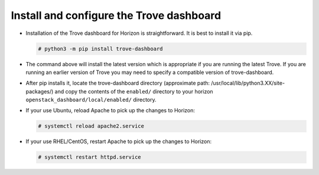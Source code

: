 
.. _dashboard:

Install and configure the Trove dashboard
~~~~~~~~~~~~~~~~~~~~~~~~~~~~~~~~~~~~~~~~~

* Installation of the Trove dashboard for Horizon is straightforward.
  It is best to install it via pip.

  .. code-block:: console

     # python3 -m pip install trove-dashboard

* The command above will install the latest version which is
  appropriate if you are running the latest Trove. If you are
  running an earlier version of Trove you may need to specify
  a compatible version of trove-dashboard.

* After pip installs it, locate the trove-dashboard directory (approximate path: /usr/local/lib/python3.XX/site-packages/) and
  copy the contents of the ``enabled/`` directory to your horizon
  ``openstack_dashboard/local/enabled/`` directory.

* If your use Ubuntu, reload Apache to pick up the changes to Horizon:

  .. code-block:: console

     # systemctl reload apache2.service

* If your use RHEL/CentOS, restart Apache to pick up the changes to Horizon:

  .. code-block:: console

     # systemctl restart httpd.service
